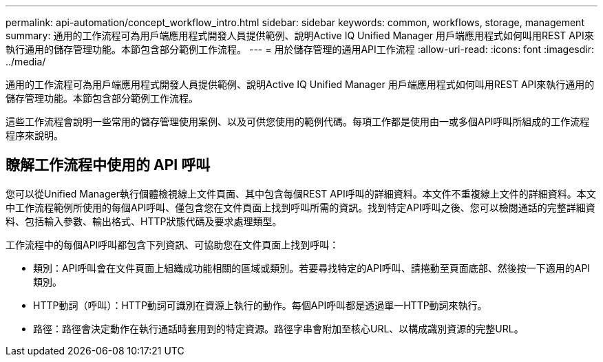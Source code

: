 ---
permalink: api-automation/concept_workflow_intro.html 
sidebar: sidebar 
keywords: common, workflows, storage, management 
summary: 通用的工作流程可為用戶端應用程式開發人員提供範例、說明Active IQ Unified Manager 用戶端應用程式如何叫用REST API來執行通用的儲存管理功能。本節包含部分範例工作流程。 
---
= 用於儲存管理的通用API工作流程
:allow-uri-read: 
:icons: font
:imagesdir: ../media/


[role="lead"]
通用的工作流程可為用戶端應用程式開發人員提供範例、說明Active IQ Unified Manager 用戶端應用程式如何叫用REST API來執行通用的儲存管理功能。本節包含部分範例工作流程。

這些工作流程會說明一些常用的儲存管理使用案例、以及可供您使用的範例代碼。每項工作都是使用由一或多個API呼叫所組成的工作流程程序來說明。



== 瞭解工作流程中使用的 API 呼叫

您可以從Unified Manager執行個體檢視線上文件頁面、其中包含每個REST API呼叫的詳細資料。本文件不重複線上文件的詳細資料。本文中工作流程範例所使用的每個API呼叫、僅包含您在文件頁面上找到呼叫所需的資訊。找到特定API呼叫之後、您可以檢閱通話的完整詳細資料、包括輸入參數、輸出格式、HTTP狀態代碼及要求處理類型。

工作流程中的每個API呼叫都包含下列資訊、可協助您在文件頁面上找到呼叫：

* 類別：API呼叫會在文件頁面上組織成功能相關的區域或類別。若要尋找特定的API呼叫、請捲動至頁面底部、然後按一下適用的API類別。
* HTTP動詞（呼叫）：HTTP動詞可識別在資源上執行的動作。每個API呼叫都是透過單一HTTP動詞來執行。
* 路徑：路徑會決定動作在執行通話時套用到的特定資源。路徑字串會附加至核心URL、以構成識別資源的完整URL。

